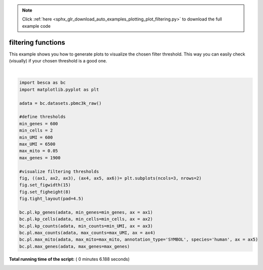 .. note::
    :class: sphx-glr-download-link-note

    Click :ref:`here <sphx_glr_download_auto_examples_plotting_plot_filtering.py>` to download the full example code
.. rst-class:: sphx-glr-example-title

.. _sphx_glr_auto_examples_plotting_plot_filtering.py:


filtering functions
===================

This example shows you how to generate plots to visualize the chosen filter threshold.
This way you can easily check (visually) if your chosen threshold is a good one.





.. image:: /auto_examples/plotting/images/sphx_glr_plot_filtering_001.png
    :class: sphx-glr-single-img


.. rst-class:: sphx-glr-script-out

 Out:

 .. code-block:: none

    adding percent mitochondrial genes to dataframe for species human




|


.. code-block:: python


    import besca as bc 
    import matplotlib.pyplot as plt

    adata = bc.datasets.pbmc3k_raw()

    #define thresholds
    min_genes = 600
    min_cells = 2
    min_UMI = 600
    max_UMI = 6500
    max_mito = 0.05
    max_genes = 1900

    #visualize filtering thresholds
    fig, ((ax1, ax2, ax3), (ax4, ax5, ax6))= plt.subplots(ncols=3, nrows=2)
    fig.set_figwidth(15)
    fig.set_figheight(8)
    fig.tight_layout(pad=4.5)

    bc.pl.kp_genes(adata, min_genes=min_genes, ax = ax1)
    bc.pl.kp_cells(adata, min_cells=min_cells, ax = ax2)
    bc.pl.kp_counts(adata, min_counts=min_UMI, ax = ax3)
    bc.pl.max_counts(adata, max_counts=max_UMI, ax = ax4)
    bc.pl.max_mito(adata, max_mito=max_mito, annotation_type='SYMBOL', species='human', ax = ax5)
    bc.pl.max_genes(adata, max_genes=max_genes)

**Total running time of the script:** ( 0 minutes  6.188 seconds)


.. _sphx_glr_download_auto_examples_plotting_plot_filtering.py:


.. only :: html

 .. container:: sphx-glr-footer
    :class: sphx-glr-footer-example



  .. container:: sphx-glr-download

     :download:`Download Python source code: plot_filtering.py <plot_filtering.py>`



  .. container:: sphx-glr-download

     :download:`Download Jupyter notebook: plot_filtering.ipynb <plot_filtering.ipynb>`


.. only:: html

 .. rst-class:: sphx-glr-signature

    `Gallery generated by Sphinx-Gallery <https://sphinx-gallery.readthedocs.io>`_
